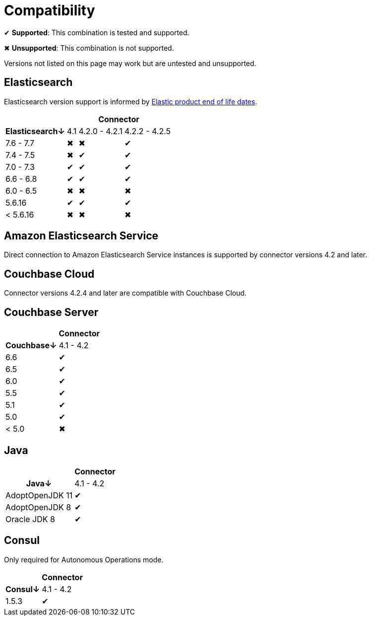 = Compatibility

✔ *Supported*: This combination is tested and supported.

✖ *Unsupported*: This combination is not supported.

Versions not listed on this page may work but are untested and unsupported.


== Elasticsearch

Elasticsearch version support is informed by https://www.elastic.co/support/eol[Elastic product end of life dates].

[%autowidth,cols="^,3*^"]
|===
 |             3+h| Connector
h| Elasticsearch↓ | 4.1 | 4.2.0 - 4.2.1 | 4.2.2 - 4.2.5
 | 7.6 - 7.7      | ✖   | ✖             | ✔
 | 7.4 - 7.5      | ✖   | ✔             | ✔
 | 7.0 - 7.3      | ✔   | ✔             | ✔
 | 6.6 - 6.8      | ✔   | ✔             | ✔
 | 6.0 - 6.5      | ✖   | ✖             | ✖
 | 5.6.16         | ✔   | ✔             | ✔
 | < 5.6.16       | ✖   | ✖             | ✖
|===


== Amazon Elasticsearch Service

Direct connection to Amazon Elasticsearch Service instances is supported by connector versions 4.2 and later.

== Couchbase Cloud

Connector versions 4.2.4 and later are compatible with Couchbase Cloud.

== Couchbase Server

[%autowidth,cols="^,1*^"]
|===
 |           h| Connector
h| Couchbase↓ | 4.1 - 4.2
 | 6.6        | ✔
 | 6.5        | ✔
 | 6.0        | ✔
 | 5.5        | ✔
 | 5.1        | ✔
 | 5.0        | ✔
 | < 5.0      | ✖
|===


== Java

[%autowidth,cols="^,1*^"]
|===
 |                 1+h| Connector
h| Java↓            | 4.1 - 4.2
 | AdoptOpenJDK 11  | ✔
 | AdoptOpenJDK 8   | ✔
 | Oracle JDK 8     | ✔
|===


== Consul

Only required for Autonomous Operations mode.

[%autowidth,cols="^,1*^"]
|===
 |           h| Connector
h| Consul↓    | 4.1 - 4.2
 | 1.5.3      | ✔
|===
